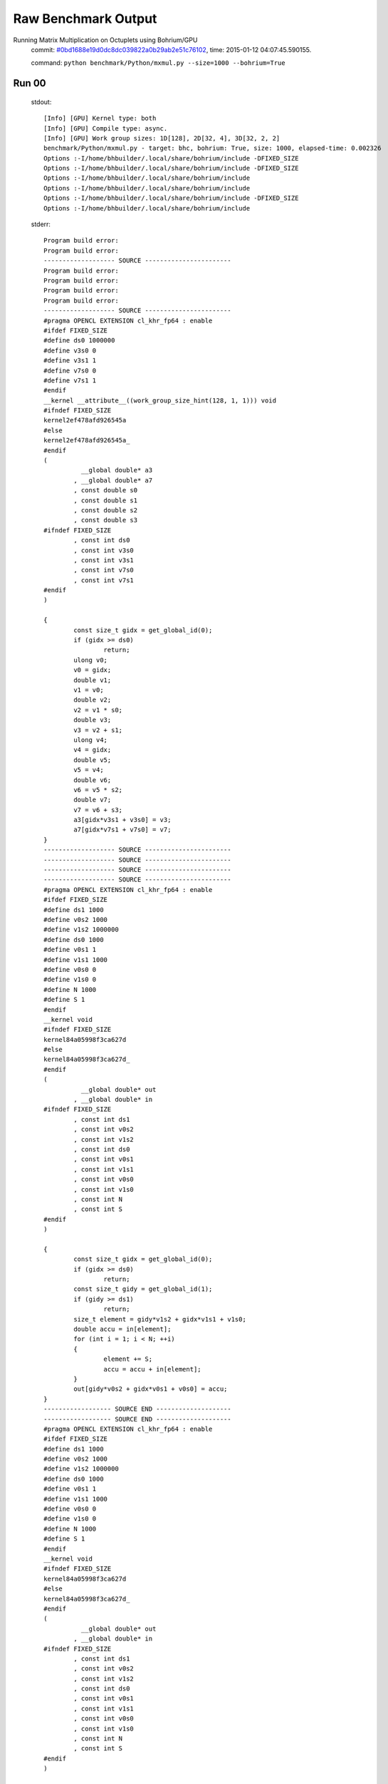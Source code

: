 
Raw Benchmark Output
====================

Running Matrix Multiplication on Octuplets using Bohrium/GPU
    commit: `#0bd1688e19d0dc8dc039822a0b29ab2e51c76102 <https://bitbucket.org/bohrium/bohrium/commits/0bd1688e19d0dc8dc039822a0b29ab2e51c76102>`_,
    time: 2015-01-12 04:07:45.590155.

    command: ``python benchmark/Python/mxmul.py --size=1000 --bohrium=True``

Run 00
~~~~~~
    stdout::

        [Info] [GPU] Kernel type: both
        [Info] [GPU] Compile type: async.
        [Info] [GPU] Work group sizes: 1D[128], 2D[32, 4], 3D[32, 2, 2]
        benchmark/Python/mxmul.py - target: bhc, bohrium: True, size: 1000, elapsed-time: 0.002326
        Options :-I/home/bhbuilder/.local/share/bohrium/include -DFIXED_SIZE
        Options :-I/home/bhbuilder/.local/share/bohrium/include -DFIXED_SIZE
        Options :-I/home/bhbuilder/.local/share/bohrium/include 
        Options :-I/home/bhbuilder/.local/share/bohrium/include 
        Options :-I/home/bhbuilder/.local/share/bohrium/include -DFIXED_SIZE
        Options :-I/home/bhbuilder/.local/share/bohrium/include 
        

    stderr::

        Program build error:
        Program build error:
        ------------------- SOURCE -----------------------
        Program build error:
        Program build error:
        Program build error:
        Program build error:
        ------------------- SOURCE -----------------------
        #pragma OPENCL EXTENSION cl_khr_fp64 : enable
        #ifdef FIXED_SIZE
        #define ds0 1000000
        #define v3s0 0
        #define v3s1 1
        #define v7s0 0
        #define v7s1 1
        #endif
        __kernel __attribute__((work_group_size_hint(128, 1, 1))) void
        #ifndef FIXED_SIZE
        kernel2ef478afd926545a
        #else
        kernel2ef478afd926545a_
        #endif
        (
        	  __global double* a3
        	, __global double* a7
        	, const double s0
        	, const double s1
        	, const double s2
        	, const double s3
        #ifndef FIXED_SIZE
        	, const int ds0
        	, const int v3s0
        	, const int v3s1
        	, const int v7s0
        	, const int v7s1
        #endif
        )
        
        {
        	const size_t gidx = get_global_id(0);
        	if (gidx >= ds0)
        		return;
        	ulong v0;
        	v0 = gidx;
        	double v1;
        	v1 = v0;
        	double v2;
        	v2 = v1 * s0;
        	double v3;
        	v3 = v2 + s1;
        	ulong v4;
        	v4 = gidx;
        	double v5;
        	v5 = v4;
        	double v6;
        	v6 = v5 * s2;
        	double v7;
        	v7 = v6 + s3;
        	a3[gidx*v3s1 + v3s0] = v3;
        	a7[gidx*v7s1 + v7s0] = v7;
        }
        ------------------- SOURCE -----------------------
        ------------------- SOURCE -----------------------
        ------------------- SOURCE -----------------------
        ------------------- SOURCE -----------------------
        #pragma OPENCL EXTENSION cl_khr_fp64 : enable
        #ifdef FIXED_SIZE
        #define ds1 1000
        #define v0s2 1000
        #define v1s2 1000000
        #define ds0 1000
        #define v0s1 1
        #define v1s1 1000
        #define v0s0 0
        #define v1s0 0
        #define N 1000
        #define S 1
        #endif
        __kernel void
        #ifndef FIXED_SIZE
        kernel84a05998f3ca627d
        #else
        kernel84a05998f3ca627d_
        #endif
        (
        	  __global double* out
        	, __global double* in
        #ifndef FIXED_SIZE
        	, const int ds1
        	, const int v0s2
        	, const int v1s2
        	, const int ds0
        	, const int v0s1
        	, const int v1s1
        	, const int v0s0
        	, const int v1s0
        	, const int N
        	, const int S
        #endif
        )
        
        {
        	const size_t gidx = get_global_id(0);
        	if (gidx >= ds0)
        		return;
        	const size_t gidy = get_global_id(1);
        	if (gidy >= ds1)
        		return;
        	size_t element = gidy*v1s2 + gidx*v1s1 + v1s0;
        	double accu = in[element];
        	for (int i = 1; i < N; ++i)
        	{
        		element += S;
        		accu = accu + in[element];
        	}
        	out[gidy*v0s2 + gidx*v0s1 + v0s0] = accu;
        }
        ------------------ SOURCE END --------------------
        ------------------ SOURCE END --------------------
        #pragma OPENCL EXTENSION cl_khr_fp64 : enable
        #ifdef FIXED_SIZE
        #define ds1 1000
        #define v0s2 1000
        #define v1s2 1000000
        #define ds0 1000
        #define v0s1 1
        #define v1s1 1000
        #define v0s0 0
        #define v1s0 0
        #define N 1000
        #define S 1
        #endif
        __kernel void
        #ifndef FIXED_SIZE
        kernel84a05998f3ca627d
        #else
        kernel84a05998f3ca627d_
        #endif
        (
        	  __global double* out
        	, __global double* in
        #ifndef FIXED_SIZE
        	, const int ds1
        	, const int v0s2
        	, const int v1s2
        	, const int ds0
        	, const int v0s1
        	, const int v1s1
        	, const int v0s0
        	, const int v1s0
        	, const int N
        	, const int S
        #endif
        )
        
        {
        	const size_t gidx = get_global_id(0);
        	if (gidx >= ds0)
        		return;
        	const size_t gidy = get_global_id(1);
        	if (gidy >= ds1)
        		return;
        	size_t element = gidy*v1s2 + gidx*v1s1 + v1s0;
        	double accu = in[element];
        	for (int i = 1; i < N; ++i)
        	{
        		element += S;
        		accu = accu + in[element];
        	}
        	out[gidy*v0s2 + gidx*v0s1 + v0s0] = accu;
        }
        ------------------ SOURCE END --------------------
        #pragma OPENCL EXTENSION cl_khr_fp64 : enable
        #ifdef FIXED_SIZE
        #define ds0 1000000
        #define v3s0 0
        #define v3s1 1
        #define v7s0 0
        #define v7s1 1
        #endif
        __kernel __attribute__((work_group_size_hint(128, 1, 1))) void
        #ifndef FIXED_SIZE
        kernel2ef478afd926545a
        #else
        kernel2ef478afd926545a_
        #endif
        (
        	  __global double* a3
        	, __global double* a7
        	, const double s0
        	, const double s1
        	, const double s2
        	, const double s3
        #ifndef FIXED_SIZE
        	, const int ds0
        	, const int v3s0
        	, const int v3s1
        	, const int v7s0
        	, const int v7s1
        #endif
        )
        
        {
        	const size_t gidx = get_global_id(0);
        	if (gidx >= ds0)
        		return;
        	ulong v0;
        	v0 = gidx;
        	double v1;
        	v1 = v0;
        	double v2;
        	v2 = v1 * s0;
        	double v3;
        	v3 = v2 + s1;
        	ulong v4;
        	v4 = gidx;
        	double v5;
        	v5 = v4;
        	double v6;
        	v6 = v5 * s2;
        	double v7;
        	v7 = v6 + s3;
        	a3[gidx*v3s1 + v3s0] = v3;
        	a7[gidx*v7s1 + v7s0] = v7;
        }
        ------------------ SOURCE END --------------------
        #pragma OPENCL EXTENSION cl_khr_fp64 : enable
        #ifdef FIXED_SIZE
        #define ds2 1000
        #define ds1 1000
        #define ds0 1000
        #define v0s0 0
        #define v0s3 1000000
        #define v0s2 1000
        #define v0s1 1
        #define v1s0 0
        #define v1s3 1000
        #define v1s2 0
        #define v1s1 1
        #define v2s0 0
        #define v2s3 0
        #define v2s2 1
        #define v2s1 1000
        #endif
        __kernel __attribute__((work_group_size_hint(32, 2, 2))) void
        #ifndef FIXED_SIZE
        kernel7ea44a65f26f54ee
        #else
        kernel7ea44a65f26f54ee_
        #endif
        (
        	  __global double* a0
        	, __global double* a1
        	, __global double* a2
        #ifndef FIXED_SIZE
        	, const int ds2
        	, const int ds1
        	, const int ds0
        	, const int v0s0
        	, const int v0s3
        	, const int v0s2
        	, const int v0s1
        	, const int v1s0
        	, const int v1s3
        	, const int v1s2
        	, const int v1s1
        	, const int v2s0
        	, const int v2s3
        	, const int v2s2
        	, const int v2s1
        #endif
        )
        
        {
        	const size_t gidx = get_global_id(0);
        	if (gidx >= ds0)
        		return;
        	const size_t gidy = get_global_id(1);
        	if (gidy >= ds1)
        		return;
        	const size_t gidz = get_global_id(2);
        	if (gidz >= ds2)
        		return;
        	double v1 = a1[gidz*v1s3 + gidy*v1s2 + gidx*v1s1 + v1s0];
        	double v2 = a2[gidz*v2s3 + gidy*v2s2 + gidx*v2s1 + v2s0];
        	double v0;
        	v0 = v1 * v2;
        	a0[gidz*v0s3 + gidy*v0s2 + gidx*v0s1 + v0s0] = v0;
        }
        ------------------ SOURCE END --------------------
        #pragma OPENCL EXTENSION cl_khr_fp64 : enable
        #ifdef FIXED_SIZE
        #define ds2 1000
        #define ds1 1000
        #define ds0 1000
        #define v0s0 0
        #define v0s3 1000000
        #define v0s2 1000
        #define v0s1 1
        #define v1s0 0
        #define v1s3 1000
        #define v1s2 0
        #define v1s1 1
        #define v2s0 0
        #define v2s3 0
        #define v2s2 1
        #define v2s1 1000
        #endif
        __kernel __attribute__((work_group_size_hint(32, 2, 2))) void
        #ifndef FIXED_SIZE
        kernel7ea44a65f26f54ee
        #else
        kernel7ea44a65f26f54ee_
        #endif
        (
        	  __global double* a0
        	, __global double* a1
        	, __global double* a2
        #ifndef FIXED_SIZE
        	, const int ds2
        	, const int ds1
        	, const int ds0
        	, const int v0s0
        	, const int v0s3
        	, const int v0s2
        	, const int v0s1
        	, const int v1s0
        	, const int v1s3
        	, const int v1s2
        	, const int v1s1
        	, const int v2s0
        	, const int v2s3
        	, const int v2s2
        	, const int v2s1
        #endif
        )
        
        {
        	const size_t gidx = get_global_id(0);
        	if (gidx >= ds0)
        		return;
        	const size_t gidy = get_global_id(1);
        	if (gidy >= ds1)
        		return;
        	const size_t gidz = get_global_id(2);
        	if (gidz >= ds2)
        		return;
        	double v1 = a1[gidz*v1s3 + gidy*v1s2 + gidx*v1s1 + v1s0];
        	double v2 = a2[gidz*v2s3 + gidy*v2s2 + gidx*v2s1 + v2s0];
        	double v0;
        	v0 = v1 * v2;
        	a0[gidz*v0s3 + gidy*v0s2 + gidx*v0s1 + v0s0] = v0;
        }
        ------------------ SOURCE END --------------------
        



Run 01
~~~~~~
    stdout::

        [Info] [GPU] Kernel type: both
        [Info] [GPU] Compile type: async.
        [Info] [GPU] Work group sizes: 1D[128], 2D[32, 4], 3D[32, 2, 2]
        benchmark/Python/mxmul.py - target: bhc, bohrium: True, size: 1000, elapsed-time: 0.002193
        

    stderr::

        pure virtual method called
        terminate called without an active exception
        



Run 02
~~~~~~
    stdout::

        [Info] [GPU] Kernel type: both
        [Info] [GPU] Compile type: async.
        [Info] [GPU] Work group sizes: 1D[128], 2D[32, 4], 3D[32, 2, 2]
        benchmark/Python/mxmul.py - target: bhc, bohrium: True, size: 1000, elapsed-time: 0.002223
        

    stderr::

        pure virtual method called
        terminate called without an active exception
        



